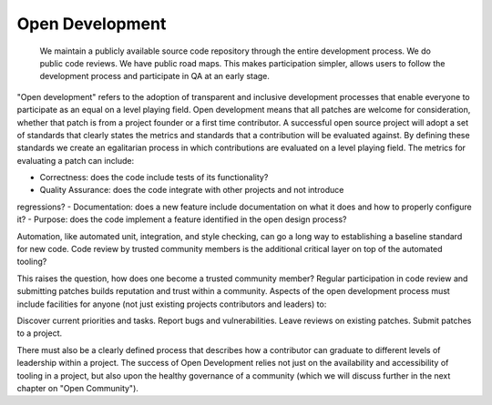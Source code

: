 ================
Open Development
================

    We maintain a publicly available source code repository through the entire
    development process. We do public code reviews. We have public road maps.
    This makes participation simpler, allows users to follow the development
    process and participate in QA at an early stage.

"Open development" refers to the adoption of transparent and inclusive
development processes that enable everyone to participate as an equal on a
level playing field. Open development means that all patches are welcome for
consideration, whether that patch is from a project founder or a first time
contributor. A successful open source project will adopt a set of standards
that clearly states the metrics and standards that a contribution will be
evaluated against. By defining these standards we create an egalitarian process
in which contributions are evaluated on a level playing field. The metrics for
evaluating a patch can include:

- Correctness: does the code include tests of its functionality?
- Quality Assurance: does the code integrate with other projects and not introduce
regressions?
- Documentation: does a new feature include documentation on what
it does and how to properly configure it?
- Purpose: does the code implement a feature identified in the open design process?

Automation, like automated unit, integration, and style checking, can go a long
way to establishing a baseline standard for new code. Code review by trusted
community members is the additional critical layer on top of the automated
tooling?

This raises the question, how does one become a trusted community member?
Regular participation in code review and submitting patches builds reputation
and trust within a community. Aspects of the open development process must
include facilities for anyone (not just existing projects contributors and
leaders) to:

Discover current priorities and tasks. Report bugs and vulnerabilities. Leave
reviews on existing patches. Submit patches to a project.

There must also be a clearly defined process that describes how a contributor
can graduate to different levels of leadership within a project. The success of
Open Development relies not just on the availability and accessibility of
tooling in a project, but also upon the healthy governance of a community
(which we will discuss further in the next chapter on "Open Community").

